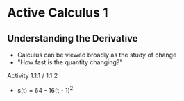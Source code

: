 * Active Calculus 1
** Understanding the Derivative
   - Calculus can be viewed broadly as the study of change
   - "How fast is the quantity changing?"

**** Activity 1.1.1 / 1.1.2
     - s(t) = 64 - 16(t - 1)^2
